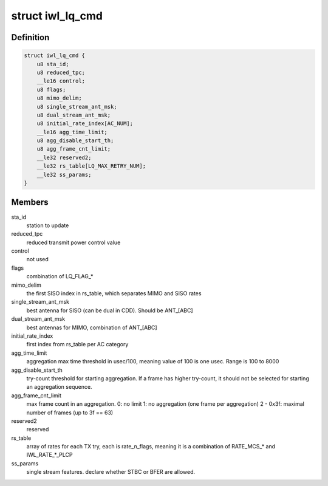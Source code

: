 .. -*- coding: utf-8; mode: rst -*-
.. src-file: drivers/net/wireless/intel/iwlwifi/fw/api/rs.h

.. _`iwl_lq_cmd`:

struct iwl_lq_cmd
=================

.. c:type:: struct iwl_lq_cmd

    link quality command

.. _`iwl_lq_cmd.definition`:

Definition
----------

.. code-block:: c

    struct iwl_lq_cmd {
        u8 sta_id;
        u8 reduced_tpc;
        __le16 control;
        u8 flags;
        u8 mimo_delim;
        u8 single_stream_ant_msk;
        u8 dual_stream_ant_msk;
        u8 initial_rate_index[AC_NUM];
        __le16 agg_time_limit;
        u8 agg_disable_start_th;
        u8 agg_frame_cnt_limit;
        __le32 reserved2;
        __le32 rs_table[LQ_MAX_RETRY_NUM];
        __le32 ss_params;
    }

.. _`iwl_lq_cmd.members`:

Members
-------

sta_id
    station to update

reduced_tpc
    reduced transmit power control value

control
    not used

flags
    combination of LQ_FLAG\_\*

mimo_delim
    the first SISO index in rs_table, which separates MIMO
    and SISO rates

single_stream_ant_msk
    best antenna for SISO (can be dual in CDD).
    Should be ANT_[ABC]

dual_stream_ant_msk
    best antennas for MIMO, combination of ANT_[ABC]

initial_rate_index
    first index from rs_table per AC category

agg_time_limit
    aggregation max time threshold in usec/100, meaning
    value of 100 is one usec. Range is 100 to 8000

agg_disable_start_th
    try-count threshold for starting aggregation.
    If a frame has higher try-count, it should not be selected for
    starting an aggregation sequence.

agg_frame_cnt_limit
    max frame count in an aggregation.
    0: no limit
    1: no aggregation (one frame per aggregation)
    2 - 0x3f: maximal number of frames (up to 3f == 63)

reserved2
    reserved

rs_table
    array of rates for each TX try, each is rate_n_flags,
    meaning it is a combination of RATE_MCS\_\* and IWL_RATE\_\*\_PLCP

ss_params
    single stream features. declare whether STBC or BFER are allowed.

.. This file was automatic generated / don't edit.


